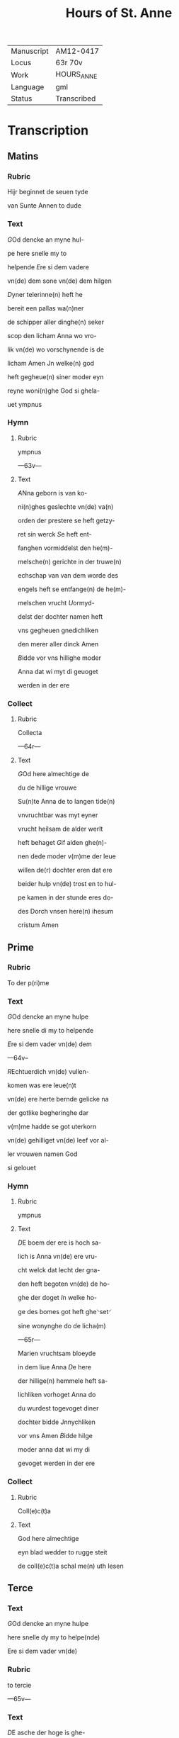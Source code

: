 #+TITLE: Hours of St. Anne

|------------+-------------|
| Manuscript | AM12-0417   |
| Locus      | 63r 70v     |
| Work       | HOURS_ANNE  |
| Language   | gml         |
| Status     | Transcribed |
|------------+-------------|

* Transcription
** Matins
*** Rubric
Hijr beginnet de seuen tyde

van Sunte Annen to dude

*** Text
[[2 blue][G]]Od dencke an myne hul-

pe here snelle my to 

helpende [[red][E]]re si dem vadere

vn(de) dem sone vn(de) dem hilgen

[[red][D]]yner telerinne(n) heft he

bereit een pallas wa(n)ner

de schipper aller dinghe(n) seker

scop den licham Anna wo vro-

lik vn(de) wo vorschynende is de

licham Amen Jn welke(n) god

heft gegheue(n) siner moder eyn

reyne woni(n)ghe God si ghela-

uet ympnus

*** Hymn
**** Rubric
ympnus

---63v---

**** Text
[[blue 2][A]]Nna geborn is van ko-

ni(n)ghes geslechte vn(de) va(n)

orden der prestere se heft getzy-

ret sin werck [[red][S]]e heft ent-

fanghen vormiddelst den he(m)-

melsche(n) gerichte in der truwe(n)

echschap van van dem worde des

engels heft se entfange(n) de he(m)-

melschen vrucht [[red][U]]ormyd-

delst der dochter namen heft

vns gegheuen gnedichliken

den merer aller dinck Amen

[[red][B]]idde vor vns hillighe moder

Anna dat wi myt di geuoget

werden in der ere 

*** Collect
**** Rubric
Collecta

---64r---

**** Text
[[2 blue][G]]Od here almechtige de

du de hillige vrouwe

Su(n)te Anna de to langen tide(n)

vnvruchtbar was myt eyner

vrucht heilsam de alder werlt

heft behaget [[red][G]]if alden ghe(n)-

nen dede moder v(m)me der leue

willen de(r) dochter eren dat ere

beider hulp vn(de) trost en to hul-

pe kamen in der stunde eres do-

des Dorch vnsen here(n) ihesum

cristum Amen 

** Prime
*** Rubric
To der p(ri)me

*** Text
[[red][G]]Od dencke an myne hulpe

here snelle di my to helpende

[[red][E]]re si dem vader vn(de) dem

---64v--

[[red 2][R]]Echtuerdich vn(de) vullen-

komen was ere leue(n)t

vn(de) ere herte bernde gelicke na

der gotlike begheringhe dar

v(m)me hadde se got uterkorn

vn(de) gehilliget vn(de) leef vor al-

ler vrouwen namen God

si gelouet

*** Hymn
**** Rubric
ympnus

**** Text
[[blue 2][D]]E boem der ere is hoch sa-

lich is Anna vn(de) ere vru-

cht welck dat lecht der gna-

den heft begoten vn(de) de ho-

ghe der doget [[red][I]]n welke ho-

ge des bomes got heft ghe⸌set⸍

sine wonynghe do de licha(m)

---65r---

Marien vruchtsam bloeyde 

in dem liue Anna [[red][D]]e here

der hillige(n) hemmele heft sa-

lichliken vorhoget Anna do

du wurdest togevoget diner

dochter bidde Jnnychliken

vor vns Amen [[blue][B]]idde hilge

moder anna dat wi my di

gevoget werden in der ere

*** Collect
**** Rubric
Coll(e)c(t)a

**** Text
God here almechtige

eyn blad wedder to rugge steit

de coll(e)c(t)a schal me(n) uth lesen

** Terce
*** Text
[[red 2][G]]Od dencke an myne hulpe

here snelle dy my to helpe(nde)

Ere si dem vader vn(de)

*** Rubric
to tercie

---65v---

*** Text
[[red][D]]E asche der hoge is ghe-

sant vn(de) de ewige vrucht heft

vorvullet den licham a(n)na 

myt wisheit vn(de) se drecht in 

hemelicheit va(n) god vaders

sta⸌t⸍uestinge den schat der ew-

icheit God si gelouet 

*** Hymn
**** Rubric
ymp(us)

**** Text

[[blue 2][A]]nna is eyn alder hoges-

te moder des olden testa-

mentes vormyddelst doge-

den was hogh vor allen [[red][U]]n-

vruchtbar was se in vortyde(n)

vn(de) se was metige eren licha(m)-

me vormyddelst ⸌des vaders lichte⸍ sta⸌t⸍uestinge

heeft se gedregen de koni(n)ge(n)ne

---66r---

der Ju(n)cfrouwe(n) [[red][D]]e here ⸌der⸍ hillige(n)

hemele heft salichliken vorho-

get Annen Do du wordest tho-

gevoghet diner dochter bidde

vor vns Jnnychliken

*** Versicle
**** Rubric
v(er)siculu(m)

**** Text
[[blue][B]]idde vor vns hillige moder

Anna dat wy myt di togevo-

get werden in der ere

*** Collect
**** Rubric
Collecta

**** Text
[[red][G]]Od here almechtighe de du

** Sext
*** Rubric
Item de sexte tho dude

*** Text
[[red][G]]Od dencke an myne hulpe

here snelle di mi to helpende

[[red][E]]re si deme vader vn(de) deme

sone vnde deme hillighe

[[blue][D]]yne echscop was vor alle(n)

---66v---

ey(n) ware kuscheit vn(de) hillich

se ginck vor allen dotliken

in eren sware(n) older was se

bloeyende in hillicheit vul-

lenkomender gnade was se

bernende myt gotliker leue

Amen Gode si lof

*** Hymn
**** Rubric
⸠Collecta⸡⸌ymus⸍

**** Text 
     :PROPERTIES:
     :ORDERED:  t
     :END:
[[red 2][A]]nna vn(de) maria de were(n)

an_name den gotliken

ogen vor allen sentlick ewich

alle wege to allen tijden [[red][D]]er

moder ge_beth myt der docht(er)

wy begheren ynnichlicken

dat wy werden to_voghet der

borgeren der hemmele vnde

---67r---

bruken salichliken myt gode

[[red][D]]e here der ⸌he(m)mele⸍ heft salichliken

Bidde vor vns hillige moder

anna dat wi mit di to_ge_vo

** Nones
*** Rubric
None

*** Text
[[blue 2][G]]Od here almechtige

[G]od dencke an myne hulpe

here snelle di my to helpende

[[red][E]]re si dem vader [[red][A]]nna wo-

net vn(de) vor_vrouwet de gaue

des hilligen geistes se douwet

dem hemmele vn(de) wawrt ghe-

douwet mit gotliken gnade(n)

[[blue][D]]e salige Anna smekende

dat hemmelsche brot vor-

myddelst der schinende der

---67v---

gotlike(n) soticheit vn(de) gebort der

dochtere der hogesten schonheit

God si gelauet

*** Hymn
**** Rubric
ympnus

**** Text
[[red 2][M]]Aria de dochter Anna se

is holdende de hoghe des

he(m)mels vn(de) se geit vor in der

spitze des gesettes vn(de) der gna-

den [[red][S]]e sint beide in der ouer-

sten hoge vn(de) in der schine(n)de 

ere seet vns an to biddende

dat angesichte der barmher-

ticheit De(n) here(n) der he(m)mele

Bidde vor vns hillige moder

sunte Anna 

*** Collect
**** Rubric
Coll(e)c(t)a

**** Text
[[red][G]]od h(er)e 

almechtige de du

** Vesper
*** Rubric
vesper

---68r---

*** Text
[[red][G]]od dencke an myne hul-

pe here snelle di my to helpe(n)-

de [[red][E]]re si dem vader [[blue][G]]rot

lof si di anna 

*** Hymn
**** Rubric
ymp(us)

**** Text
Ghe-

grutet sistu Anna eyn telery(n)-

ne vn(de) hest geschynet breit

vn(de) du heuest ge_dragen dat

he(m)melsche brot vor_myddelst

eynen hilligen leue(n)de [[red][D]]u

wordest uth_ge_welt dat hest

de moder gades vn(de) heuest ge-

telet dat leuent der bedroue-

den werlt [[red][O]] du soete maria(n)

moder du heuest vorenet

dat se wart geseet so hoch

---68v---

in dem ⸠he(m)mele⸡ leuende [[red][G]]o-

des unbeuleckede moder gif

dat de gaue der segeuechtin-

ge De dar ouerwynnen in de(n)

dogeden de palme der tronen

[[red][G]]od here almechtige 

** Complete
*** Rubric
Co(m)ple(torium)

*** Text
God dencke an myne hulpe

here snelle di my to helpende

[[red][E]]re si dem vader vnde dem(e)

[[blue 2][S]]Alige werlt vn(de) salighe

stunde do Anna stunt

manck den dochteren also ey(n)

schinende schyn vn(de) was ge-

uende de ersten doghet vn(de)

se offerde vore in den te(m)pel

---69r---

Dat offer des bedes vn(de) se toch to

godes denste vor_myddelst den

worden vn(de) den werken 

*** Hymn
**** Rubric
ymp(us)

**** Text
[[blue 2][D]]E wortele heer yesse heft

apenbar ut_gegoten An-

na Dat se is eyne moder geuor-

den god vaders sones moder

[[red][U]]an eer is up_gestaan de hilge

Juncfrouwe van des berghes

borgne is af_gesneden de steyn-

berghe [[blue][D]]esse gades leue ginck

van der bedroueden werck myt

eynen guden gelouen vn(de) was 

wenende de gaue de gaue des

leuendes [[red][N]]u is ge_set in dem

---69v---

he(m)mele alto male geeret se 

reynighet vns van der scult

vormyddelst eren beden [[red][L]]of

si den dren personen vnde

eynen gode si gemeyne yt

welken Anna vn(de) maria

ewichliken leuent Ame(n)

[[red][B]]idde vor vns hillige mo-

der Anna [[blue][G]]od here almech-

tighe de du de hilge vrou-

we [[red][A]]nna delge vnse be-

drouicheit god heft myt di

be_wiset de utersten doget

der mechticheit vn(de) ok de ga-

ue der mildicheit [[blue][O]] maria 

---70r---

du soete to_vlucht gif anna

vor_myddelst der an_ropinge

dat wy mogen bruken de

ewighen vroude der hilgen

[[red][B]]idde vor vns hilge moder

Anna dat wi myt di to_ge_uo-

get werden in de ere 

*** Collect
**** Rubric
Collecta

**** Text
[[blue 2][G]]Od here almechtighe de

du woldest werdighen 

de hilligen vrouwen

Sancte Anne(n) to begiftende

myt sulker gaue vn(de) gnade

⸠dat_se_vor_denet_heft⸡ to drege(n)de

i(n) ere(n) eervoldigen licha(m)me

De alder hilgeste Ju(n)cvrouwe(n)

---70v---

maria diner moder gif vns

vor_middelst den beden der

moder vn(de) der dochter auer ulo-

dighe gnade Vormyddelst

welker dechtenisse wi wer-

den v(m)me beuanghen myt

mylder leue Vnde wi gehul-

pen werden eres bedes ih(es)us

cristus godes sone Amen
